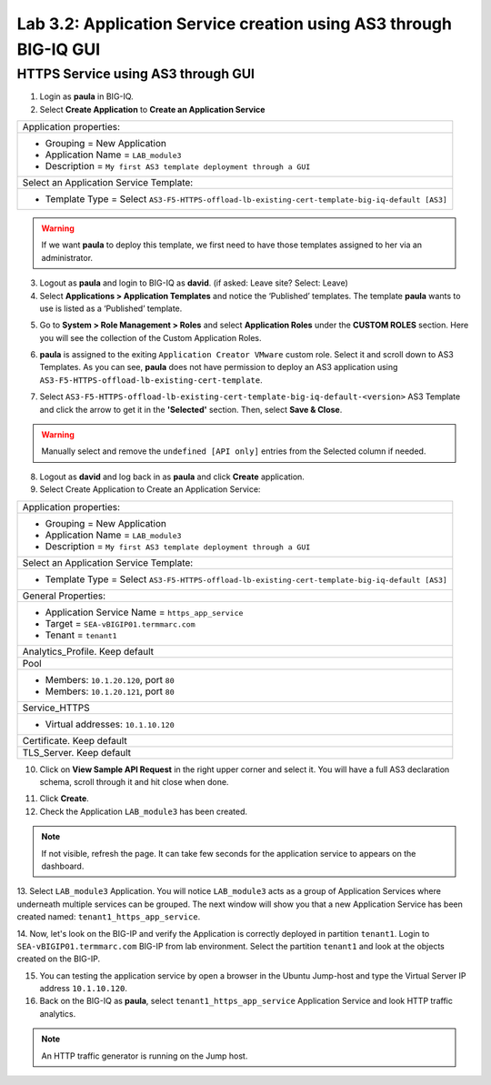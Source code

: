 Lab 3.2: Application Service creation using AS3 through BIG-IQ GUI
------------------------------------------------------------------

HTTPS Service using AS3 through GUI
^^^^^^^^^^^^^^^^^^^^^^^^^^^^^^^^^^^

1. Login as **paula** in BIG-IQ.

2. Select **Create Application** to **Create an Application Service**

+---------------------------------------------------------------------------------------------------+
| Application properties:                                                                           |
+---------------------------------------------------------------------------------------------------+
| * Grouping = New Application                                                                      |
| * Application Name = ``LAB_module3``                                                              |
| * Description = ``My first AS3 template deployment through a GUI``                                |
+---------------------------------------------------------------------------------------------------+
| Select an Application Service Template:                                                           |
+---------------------------------------------------------------------------------------------------+
| * Template Type = Select ``AS3-F5-HTTPS-offload-lb-existing-cert-template-big-iq-default [AS3]``  |
+---------------------------------------------------------------------------------------------------+

.. warning:: If we want **paula** to deploy this template, we first need to have those templates assigned to her via an administrator. 

3. Logout as **paula** and login to BIG-IQ as **david**. (if asked: Leave site? Select: Leave)

4. Select **Applications > Application Templates** and notice the ‘Published’ templates.
   The template **paula** wants to use is listed as a ‘Published’ template.

.. image:: ../pictures/module3/lab-2-1.png
  :scale: 60%
  :align: center

5. Go to **System > Role Management > Roles** and select **Application Roles** under the **CUSTOM ROLES** section.
   Here you will see the collection of the Custom Application Roles. 

.. image:: ../pictures/module3/lab-2-2.png
  :scale: 60%
  :align: center

6. **paula** is assigned to the exiting ``Application Creator VMware`` custom role. Select it and scroll down to AS3 Templates.
   As you can see, **paula** does not have permission to deploy an AS3 application using ``AS3-F5-HTTPS-offload-lb-existing-cert-template``.

.. image:: ../pictures/module3/lab-2-3.png
  :scale: 60%
  :align: center

7. Select ``AS3-F5-HTTPS-offload-lb-existing-cert-template-big-iq-default-<version>`` AS3 Template and 
   click the arrow to get it in the **'Selected'** section. Then, select **Save & Close**.

.. warning:: Manually select and remove the ``undefined [API only]`` entries from the Selected column if needed.

8. Logout as **david** and log back in as **paula** and click **Create** application.

9. Select Create Application to Create an Application Service:

+----------------------------------------------------------------------------------------------------+
| Application properties:                                                                            |
+----------------------------------------------------------------------------------------------------+
| * Grouping = New Application                                                                       |
| * Application Name = ``LAB_module3``                                                               |
| * Description = ``My first AS3 template deployment through a GUI``                                 |
+----------------------------------------------------------------------------------------------------+
| Select an Application Service Template:                                                            |
+----------------------------------------------------------------------------------------------------+
| * Template Type = Select ``AS3-F5-HTTPS-offload-lb-existing-cert-template-big-iq-default [AS3]``   |
+----------------------------------------------------------------------------------------------------+
| General Properties:                                                                                |
+----------------------------------------------------------------------------------------------------+
| * Application Service Name = ``https_app_service``                                                 |
| * Target = ``SEA-vBIGIP01.termmarc.com``                                                           |
| * Tenant = ``tenant1``                                                                             |
+----------------------------------------------------------------------------------------------------+
| Analytics_Profile. Keep default                                                                    |
+----------------------------------------------------------------------------------------------------+
| Pool                                                                                               |
+----------------------------------------------------------------------------------------------------+
| * Members: ``10.1.20.120``, port ``80``                                                            |
| * Members: ``10.1.20.121``, port ``80``                                                            |
+----------------------------------------------------------------------------------------------------+
| Service_HTTPS                                                                                      |
+----------------------------------------------------------------------------------------------------+
| * Virtual addresses: ``10.1.10.120``                                                               |
+----------------------------------------------------------------------------------------------------+
| Certificate. Keep default                                                                          |
+----------------------------------------------------------------------------------------------------+
| TLS_Server. Keep default                                                                           |
+----------------------------------------------------------------------------------------------------+

.. image:: ../pictures/module3/lab-2-4.png
  :scale: 60%
  :align: center

10. Click on **View Sample API Request** in the right upper corner and select it. You will have a full AS3 declaration schema, 
    scroll through it and hit close when done.
	
.. image:: ../pictures/module3/lab-2-5.png
  :scale: 60%
  :align: center
	
11. Click **Create**.
  
12. Check the Application ``LAB_module3`` has been created.

.. image:: ../pictures/module3/lab-2-6.png
  :scale: 60%
  :align: center

.. note:: If not visible, refresh the page. It can take few seconds for the application service to appears on the dashboard.

13.	Select ``LAB_module3`` Application. You will notice ``LAB_module3`` acts as a group of Application Services where underneath 
multiple services can be grouped. The next window will show you that a new Application Service has been created named: ``tenant1_https_app_service``.

.. image:: ../pictures/module3/lab-2-7.png
  :scale: 60%
  :align: center

14.	Now, let's look on the BIG-IP and verify the Application is correctly deployed in partition ``tenant1``.
Login to ``SEA-vBIGIP01.termmarc.com`` BIG-IP from lab environment. Select the partition ``tenant1`` and look at the objects created on the BIG-IP.

.. image:: ../pictures/module3/lab-2-8.png
  :scale: 60%
  :align: center

15.	You can testing the application service by open a browser in the Ubuntu Jump-host and type the Virtual Server IP address ``10.1.10.120``.
    
16. Back on the BIG-IQ as **paula**, select ``tenant1_https_app_service`` Application Service and look HTTP traffic analytics.

.. image:: ../pictures/module3/lab-2-9.png
  :scale: 60%
  :align: center
  
.. note:: An HTTP traffic generator is running on the Jump host.
